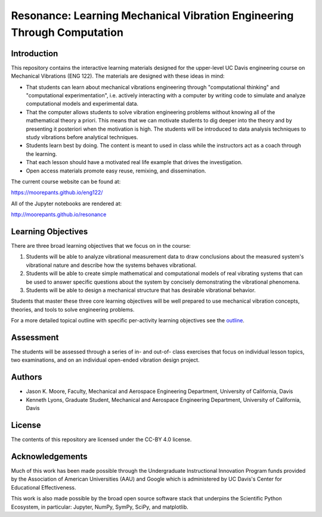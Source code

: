 ========================================================================
Resonance: Learning Mechanical Vibration Engineering Through Computation
========================================================================

.. image:: https://img.shields.io/pypi/v/resonance.svg
   :target: http://pypi.org/project/resonance

.. image:: https://readthedocs.org/projects/resonance/badge/?version=latest
   :target: http://resonance.readthedocs.io/en/latest/?badge=latest
   :alt: Documentation Status

.. image:: https://travis-ci.org/moorepants/resonance.svg?branch=master
   :target: https://travis-ci.org/moorepants/resonance

Introduction
============

This repository contains the interactive learning materials designed for the
upper-level UC Davis engineering course on Mechanical Vibrations (ENG 122). The
materials are designed with these ideas in mind:

- That students can learn about mechanical vibrations engineering through
  "computational thinking" and "computational experimentation", i.e. actively
  interacting with a computer by writing code to simulate and analyze
  computational models and experimental data.
- That the computer allows students to solve vibration engineering problems
  without knowing all of the mathematical theory a priori. This means that we
  can motivate students to dig deeper into the theory and by presenting it
  posteriori when the motivation is high. The students will be introduced to
  data analysis techniques to study vibrations before analytical techniques.
- Students learn best by doing. The content is meant to used in class while the
  instructors act as a coach through the learning.
- That each lesson should have a motivated real life example that drives the
  investigation.
- Open access materials promote easy reuse, remixing, and dissemination.

The current course website can be found at:

https://moorepants.github.io/eng122/

All of the Jupyter notebooks are rendered at:

http://moorepants.github.io/resonance

Learning Objectives
===================

There are three broad learning objectives that we focus on in the course:

1. Students will be able to analyze vibrational measurement data to draw
   conclusions about the measured system's vibrational nature and describe how
   the systems behaves vibrational.
2. Students will be able to create simple mathematical and computational models
   of real vibrating systems that can be used to answer specific questions
   about the system by concisely demonstrating the vibrational phenomena.
3. Students will be able to design a mechanical structure that has desirable
   vibrational behavior.

Students that master these three core learning objectives will be well prepared
to use mechanical vibration concepts, theories, and tools to solve engineering
problems.

For a more detailed topical outline with specific per-activity learning
objectives see the `outline <outline.rst>`_.

Assessment
==========

The students will be assessed through a series of in- and out-of- class
exercises that focus on individual lesson topics, two examinations, and on an
individual open-ended vibration design project.

Authors
=======

- Jason K. Moore, Faculty, Mechanical and Aerospace Engineering Department,
  University of California, Davis
- Kenneth Lyons, Graduate Student, Mechanical and Aerospace Engineering
  Department, University of California, Davis

License
=======

The contents of this repository are licensed under the CC-BY 4.0 license.

Acknowledgements
================

Much of this work has been made possible through the Undergraduate
Instructional Innovation Program funds provided by the Association of American
Universities (AAU) and Google which is administered by UC Davis's Center for
Educational Effectiveness.

This work is also made possible by the broad open source software stack that
underpins the Scientific Python Ecosystem, in particular: Jupyter, NumPy,
SymPy, SciPy, and matplotlib.
